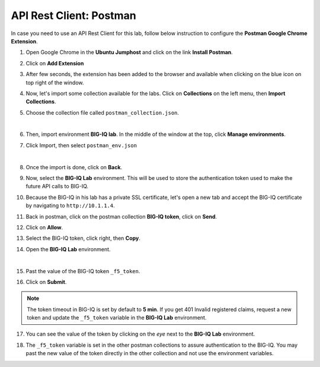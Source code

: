 API Rest Client: Postman
========================

In case you need to use an API Rest Client for this lab, follow below instruction to configure the **Postman Google Chrome Extension**.

1. Open Google Chrome in the **Ubuntu Jumphost** and click on the link **Install Postman**.

.. image:: /pictures/postman_install-01.png
  :scale: 40%
  :align: center

2. Click on **Add Extension**

.. image:: /pictures/postman_install-02.png
  :scale: 40%
  :align: center

3. After few seconds, the extension has been added to the browser and available when clicking on the blue icon on top right of the window.

.. image:: /pictures/postman_install-03.png
  :scale: 40%
  :align: center

4. Now, let's import some collection available for the labs. Click on **Collections** on the left menu, then **Import Collections**.

.. image:: /pictures/postman_install-04.png
  :scale: 40%
  :align: center

5. Choose the collection file called ``postman_collection.json``.

.. image:: /pictures/postman_install-05.png
  :scale: 40%
  :align: center

|

.. image:: /pictures/postman_install-06.png
  :scale: 40%
  :align: center

6. Then, import environment **BIG-IQ lab**. In the middle of the window at the top, click **Manage environments**.

.. image:: /pictures/postman_install-07.png
  :scale: 40%
  :align: center

7. Click Import, then select ``postman_env.json``

.. image:: /pictures/postman_install-08.png
  :scale: 40%
  :align: center

| 

.. image:: /pictures/postman_install-09.png
  :scale: 40%
  :align: center

8. Once the import is done, click on **Back**.

.. image:: /pictures/postman_install-10.png
  :scale: 40%
  :align: center

9. Now, select the **BIG-IQ Lab** environment. This will be used to store the authentication token used to make the future API calls to BIG-IQ.

.. image:: /pictures/postman_install-11.png
  :scale: 40%
  :align: center

10. Because the BIG-IQ in his lab has a private SSL certificate, let's open a new tab and accept the BIG-IQ certificate by navigating to ``http://10.1.1.4``. 

.. image:: /pictures/postman_install-12.png
  :scale: 40%
  :align: center

11. Back in postman, click on the postman collection **BIG-IQ token**, click on **Send**.

.. image:: /pictures/postman_install-13.png
  :scale: 40%
  :align: center

12. Click on **Allow**.

.. image:: /pictures/postman_install-14.png
  :scale: 40%
  :align: center

13. Select the BIG-IQ token, click right, then **Copy**.

.. image:: /pictures/postman_install-15.png
  :scale: 40%
  :align: center

14. Open the **BIG-IQ Lab** environment.

.. image:: /pictures/postman_install-16.png
  :scale: 40%
  :align: center

| 

.. image:: /pictures/postman_install-17.png
  :scale: 40%
  :align: center

15. Past the value of the BIG-IQ token ``_f5_token``.

.. image:: /pictures/postman_install-18.png
  :scale: 40%
  :align: center

16. Click on **Submit**.

.. image:: /pictures/postman_install-19.png
  :scale: 40%
  :align: center

.. note:: The token timeout in BIG-IQ is set by default to **5 min**. If you get 401 Invalid registered claims, request a new token and update the ``_f5_token`` variable in the **BIG-IQ Lab** environment.

17. You can see the value of the token by clicking on the *eye* next to the **BIG-IQ Lab** environment.

.. image:: /pictures/postman_install-20.png
  :scale: 40%
  :align: center

18. The ``_f5_token`` variable is set in the other postman collections to assure authentication to the BIG-IQ. You may past the new value of the token directly in the other collection and not use the environment variables.

.. image:: /pictures/postman_install-21.png
  :scale: 40%
  :align: center
